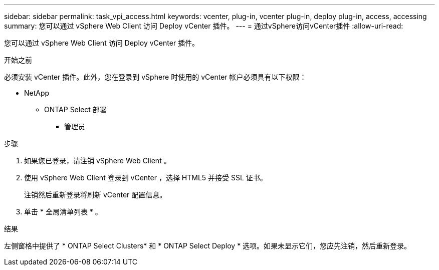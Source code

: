 ---
sidebar: sidebar 
permalink: task_vpi_access.html 
keywords: vcenter, plug-in, vcenter plug-in, deploy plug-in, access, accessing 
summary: 您可以通过 vSphere Web Client 访问 Deploy vCenter 插件。 
---
= 通过vSphere访问vCenter插件
:allow-uri-read: 


[role="lead"]
您可以通过 vSphere Web Client 访问 Deploy vCenter 插件。

.开始之前
必须安装 vCenter 插件。此外，您在登录到 vSphere 时使用的 vCenter 帐户必须具有以下权限：

* NetApp
+
** ONTAP Select 部署
+
*** 管理员






.步骤
. 如果您已登录，请注销 vSphere Web Client 。
. 使用 vSphere Web Client 登录到 vCenter ，选择 HTML5 并接受 SSL 证书。
+
注销然后重新登录将刷新 vCenter 配置信息。

. 单击 * 全局清单列表 * 。


.结果
左侧窗格中提供了 * ONTAP Select Clusters* 和 * ONTAP Select Deploy * 选项。如果未显示它们，您应先注销，然后重新登录。
